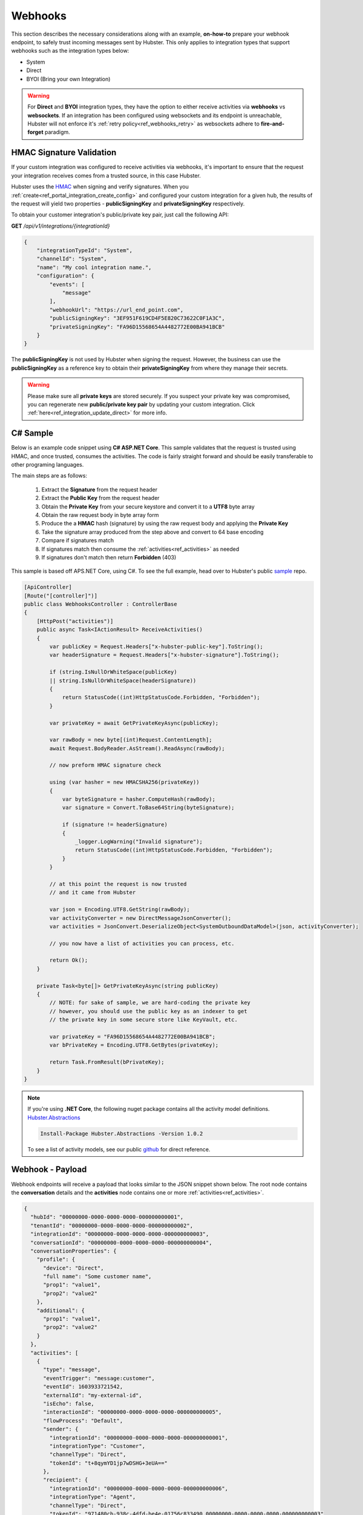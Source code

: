 Webhooks
========

This section describes the necessary considerations along with an example, **on-how-to** prepare your webhook endpoint, 
to safely trust incoming messages sent by Hubster. This only applies to integration types that support 
webhooks such as the integration types below:

* System
* Direct
* BYOI (Bring your own Integration)

.. warning:: 
    For **Direct** and **BYOI** integration types, they have the option to either receive 
    activities via **webhooks** vs **websockets**. If an integration has been configured using websockets and 
    its endpoint is unreachable, Hubster will not enforce it's :ref:`retry policy<ref_webhooks_retry>` as websockets 
    adhere to **fire-and-forget** paradigm.


HMAC Signature Validation
*************************

If your custom integration was configured to receive activities via webhooks, it's important to 
ensure that the request your integration receives comes from a trusted source, in this case Hubster.

Hubster uses the `HMAC <https://en.wikipedia.org/wiki/HMAC/>`_ when signing and verify signatures. 
When you :ref:`create<ref_portal_integration_create_config>` and configured your custom integration for a given hub, 
the results of the request will yield two properties - **publicSigningKey** and **privateSigningKey** respectively. 

To obtain your customer integration's public/private key pair, just call the following API: 

**GET** */api/v1/integrations/{integrationId}* 

.. code-block:: JSON

    {
        "integrationTypeId": "System",
        "channelId": "System",
        "name": "My cool integration name.",        
        "configuration": {
            "events": [
                "message"
            ],
            "webhookUrl": "https://url_end_point.com",
            "publicSigningKey": "3EF951F619CD4F5E820C73622C0F1A3C",
            "privateSigningKey": "FA96D15568654A4482772E00BA941BCB"
        }
    }

The **publicSigningKey** is not used by Hubster when signing the request. However, the business can use 
the **publicSigningKey** as a reference key to obtain their **privateSigningKey** from where they manage their secrets. 

.. warning::
    Please make sure all **private keys** are stored securely. 
    If you suspect your private key was compromised, you can regenerate new **public/private key pair** by 
    updating your custom integration. Click :ref:`here<ref_integration_update_direct>` for more info.    

C# Sample
*********

Below is an example code snippet using **C# ASP.NET Core**. This sample validates that 
the request is trusted using HMAC, and once trusted, consumes the activities. 
The code is fairly straight forward and should be easily transferable to other programing languages. 

The main steps are as follows:

    #. Extract the **Signature** from the request header 
    #. Extract the **Public Key** from the request header 
    #. Obtain the **Private Key** from your secure keystore and convert it to a **UTF8** byte array
    #. Obtain the raw request body in byte array form
    #. Produce the a **HMAC** hash (signature) by using the raw request body and applying the **Private Key**
    #. Take the signature array produced from the step above and convert to 64 base encoding
    #. Compare if signatures match
    #. If signatures match then consume the :ref:`activities<ref_activities>` as needed
    #. If signatures don't match then return **Forbidden** (403) 


This sample is based off APS.NET Core, using C#. To see the full example, 
head over to Hubster's public `sample <https://github.com/hubsterio/samples>`_  repo. 

.. code-block:: CSHARP

    [ApiController]
    [Route("[controller]")]
    public class WebhooksController : ControllerBase
    {
        [HttpPost("activities")]
        public async Task<IActionResult> ReceiveActivities()
        {
            var publicKey = Request.Headers["x-hubster-public-key"].ToString();
            var headerSignature = Request.Headers["x-hubster-signature"].ToString();

            if (string.IsNullOrWhiteSpace(publicKey) 
            || string.IsNullOrWhiteSpace(headerSignature))
            {
                return StatusCode((int)HttpStatusCode.Forbidden, "Forbidden");
            }

            var privateKey = await GetPrivateKeyAsync(publicKey);

            var rawBody = new byte[(int)Request.ContentLength];
            await Request.BodyReader.AsStream().ReadAsync(rawBody);

            // now preform HMAC signature check

            using (var hasher = new HMACSHA256(privateKey))
            {
                var byteSignature = hasher.ComputeHash(rawBody);
                var signature = Convert.ToBase64String(byteSignature);

                if (signature != headerSignature)
                {
                    _logger.LogWarning("Invalid signature");
                    return StatusCode((int)HttpStatusCode.Forbidden, "Forbidden");
                }
            }

            // at this point the request is now trusted 
            // and it came from Hubster

            var json = Encoding.UTF8.GetString(rawBody);
            var activityConverter = new DirectMessageJsonConverter();
            var activities = JsonConvert.DeserializeObject<SystemOutboundDataModel>(json, activityConverter);

            // you now have a list of activities you can process, etc.
            
            return Ok(); 
        }

        private Task<byte[]> GetPrivateKeyAsync(string publicKey)
        {
            // NOTE: for sake of sample, we are hard-coding the private key
            // however, you should use the public key as an indexer to get
            // the private key in some secure store like KeyVault, etc. 

            var privateKey = "FA96D15568654A4482772E00BA941BCB";
            var bPrivateKey = Encoding.UTF8.GetBytes(privateKey);

            return Task.FromResult(bPrivateKey);
        }
    }

.. note:: 
    | If you're using **.NET Core**, the following nuget package contains all the activity model definitions.    
    | `Hubster.Abstractions <https://www.nuget.org/packages/Hubster.Abstractions/1.0.2>`_

    .. code-block:: CSHARP

      Install-Package Hubster.Abstractions -Version 1.0.2   

    To see a list of activity models, see our public 
    `github <https://github.com/hubsterio/Hubster.Abstractions/tree/develop/Hubster.Abstractions/Models/Direct>`_  
    for direct reference.


Webhook - Payload 
*****************

Webhook endpoints will receive a payload that looks similar to the JSON snippet shown below.
The root node contains the **conversation** details and the **activities** node contains 
one or more :ref:`activities<ref_activities>`.

.. code-block:: JSON

    {
      "hubId": "00000000-0000-0000-0000-000000000001",
      "tenantId": "00000000-0000-0000-0000-000000000002",
      "integrationId": "00000000-0000-0000-0000-000000000003",
      "conversationId": "00000000-0000-0000-0000-000000000004",
      "conversationProperties": {
        "profile": {
          "device": "Direct",
          "full name": "Some customer name",
          "prop1": "value1",
          "prop2": "value2"
        },
        "additional": {
          "prop1": "value1",
          "prop2": "value2"
        }
      },	
      "activities": [
        {
          "type": "message",
          "eventTrigger": "message:customer",
          "eventId": 1603933721542,
          "externalId": "my-external-id",
          "isEcho": false,
          "interactionId": "00000000-0000-0000-0000-000000000005",
          "flowProcess": "Default",
          "sender": {
            "integrationId": "00000000-0000-0000-0000-000000000001",
            "integrationType": "Customer",
            "channelType": "Direct",
            "tokenId": "t+8qymYD1jp7wDSHG+3eUA=="
          },
          "recipient": {
            "integrationId": "00000000-0000-0000-0000-000000000006",
            "integrationType": "Agent",
            "channelType": "Direct",
            "tokenId": "971480cb-938c-4dfd-be4e-01756c833490.00000000-0000-0000-0000-000000000003"
          },
          "message": {
            "type": "text",
            "text": "Hi there!"			
          }
        }
      ]
    }


Direct - Payload 
****************

The Direct outbound payload is similar to the Webhook outbound payload accept that, rather than
having a collection of activities, the activities will be replaced with an :ref:`activity<ref_activities>` node.

.. code-block:: JSON

    {      
      "hubId": "00000000-0000-0000-0000-000000000001",
      "tenantId": "00000000-0000-0000-0000-000000000002",
      "integrationId": "00000000-0000-0000-0000-000000000003",
      "conversationId": "00000000-0000-0000-0000-000000000004",
      "conversationProperties": {
        "profile": {
          "device": "Direct",
          "full name": "Some customer name",
          "prop1": "value1",
          "prop2": "value2"
        },
        "additional": {
          "prop1": "value1",
          "prop2": "value2"
        }
      },	
      "activity": {
          "type": "message",
          "eventTrigger": "message:customer",
          "eventId": 1603933721542,
          "externalId": "my-external-id",
          "isEcho": false,
          "interactionId": "00000000-0000-0000-0000-000000000005",
          "flowProcess": "Default",
          "sender": {
            "integrationId": "00000000-0000-0000-0000-000000000001",
            "integrationType": "Customer",
            "channelType": "Direct",
            "tokenId": "t+8qymYD1jp7wDSHG+3eUA=="
          },
          "recipient": {
            "integrationId": "00000000-0000-0000-0000-000000000006",
            "integrationType": "Agent",
            "channelType": "Direct",
            "tokenId": "971480cb-938c-4dfd-be4e-01756c833490.00000000-0000-0000-0000-000000000003"
          },
          "message": {
            "type": "text",
            "text": "Hi there!"			
          }
      }    
    }




Activity Event Filters
**********************

Below are list of of activity events that **system** integrations can register too. 
System integrations must register to at least one event but can register to more as deemed necessary.
Hubster will only send events once, to one of the following events if triggered.

.. _ref_webhooks_events:

.. list-table::
    :widths: 5 50
    :header-rows: 1

    * - Event
      - Description
    * - message
      - Hubster will notify the webhook on **all message** activities for the given hub.
    * - message:customer
      - Hubster will only notify the webhook on **all customer message** activities for the given hub.
    * - message:agent
      - Hubster will only notify the webhook on all **agent message activities** for the given hub.
    * - message:bot
      - Hubster will only notify the webhook on all **bot message activities** for the given hub.

.. _ref_webhooks_retry:

Webhook Retry Policy
********************

.. list-table::
    :widths: 10 20 20
    :header-rows: 1

    * - Retry Attempt      
      - Next Retry Period
      - Timeout Before Retry
    * - 0 x 2 minutes
      - 0 minutes (immediate)
      - 10 seconds
    * - 1 x 2 minutes
      - 2 minutes
      - 10 seconds
    * - 2 x 2 minutes
      - 4 minutes
      - 10 seconds
    * - 3 x 2 minutes
      - 6 minutes
      - 10 seconds
    * - 4 x 2 minutes
      - 8 minutes
      - 10 seconds
    * - 5 x 2 minutes
      - 10 minutes
      - 10 seconds
      
.. warning:: 
    Once all retries attempts are exhausted, Hubster will send a **notification** to the tenant account holder
    with details to as to why the endpoint failed. It is up to the the account holder to rectify 
    their integration issue. 

